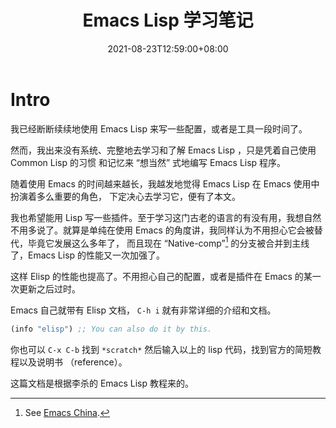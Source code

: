 #+TITLE: Emacs Lisp 学习笔记
#+DATE: 2021-08-23T12:59:00+08:00
#+DRAFT: false
#+TAGS[]:
#+CATEGORIES[]:

* Intro
  我已经断断续续地使用 Emacs Lisp 来写一些配置，或者是工具一段时间了。

  然而，我出来没有系统、完整地去学习和了解 Emacs Lisp ，只是凭着自己使用 Common Lisp 的习惯
  和记忆来 “想当然” 式地编写 Emacs Lisp 程序。
  
  随着使用 Emacs 的时间越来越长，我越发地觉得 Emacs Lisp 在 Emacs 使用中扮演着多么重要的角色，
  下定决心去学习它，便有了本文。
  
  我也希望能用 Lisp 写一些插件。至于学习这门古老的语言的有没有用，我想自然不用多说了。就算是单纯在使用 Emacs 的角度讲，我同样认为不用担心它会被替代，毕竟它发展这么多年了，
  而且现在 “Native-comp”[fn:1] 的分支被合并到主线了，Emacs Lisp 的性能又一次加强了。

  这样 Elisp 的性能也提高了。不用担心自己的配置，或者是插件在 Emacs 的某一次更新之后过时。

  Emacs 自己就带有 Elisp 文档， =C-h i= 就有非常详细的介绍和文档。
  
  #+begin_src emacs-lisp
(info "elisp") ;; You can also do it by this.
  #+end_src

  你也可以 =C-x C-b= 找到 =*scratch*= 然后输入以上的 lisp 代码，找到官方的简短教程以及说明书 （reference）。

  这篇文档是根据李杀的 Emacs Lisp 教程来的。
  
[fn:1] See [[https://emacs-china.org][Emacs China]].
